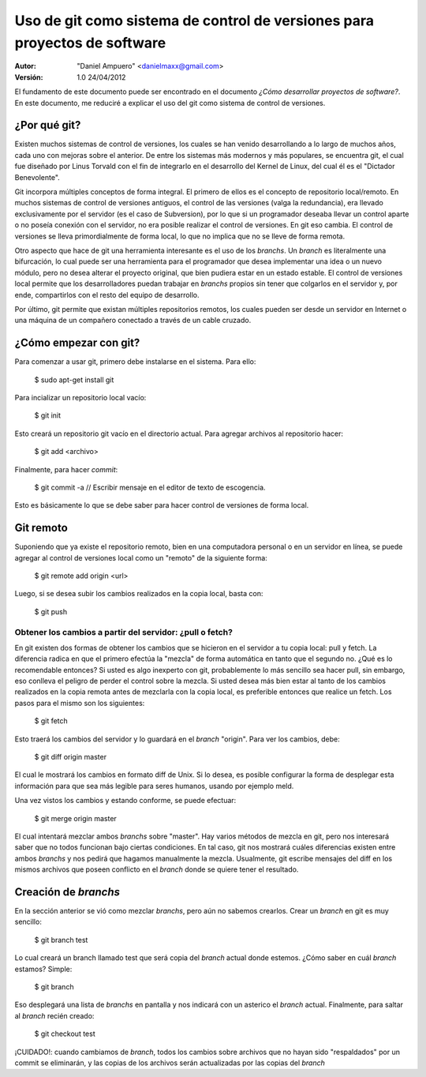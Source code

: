 ==========================================================================
Uso de git como sistema de control de versiones para proyectos de software
==========================================================================

:Autor:
	"Daniel Ampuero" <danielmaxx@gmail.com>

:Versión: 1.0 24/04/2012

El fundamento de este documento puede ser encontrado en el documento
*¿Cómo desarrollar proyectos de software?*. En este documento, me
reduciré a explicar el uso del git como sistema de control de versiones.

¿Por qué git?
=============

Existen muchos sistemas de control de versiones, los cuales se han
venido desarrollando a lo largo de muchos años, cada uno con mejoras
sobre el anterior. De entre los sistemas más modernos y más populares,
se encuentra git, el cual fue diseñado por Linus Torvald con el fin
de integrarlo en el desarrollo del Kernel de Linux, del cual él es el
"Dictador Benevolente".

Git incorpora múltiples conceptos de forma integral. El primero de ellos
es el concepto de repositorio local/remoto. En muchos sistemas de control
de versiones antiguos, el control de las versiones (valga la redundancia),
era llevado exclusivamente por el servidor (es el caso de Subversion), por
lo que si un programador deseaba llevar un control aparte o no poseía 
conexión con el servidor, no era posible realizar el control de versiones.
En git eso cambia. El control de versiones se lleva primordialmente de forma
local, lo que no implica que no se lleve de forma remota.

Otro aspecto que hace de git una herramienta interesante es el uso de
los *branchs*. Un *branch* es literalmente una bifurcación, lo cual puede
ser una herramienta para el programador que desea implementar una idea
o un nuevo módulo, pero no desea alterar el proyecto original, que bien
pudiera estar en un estado estable. El control de versiones local permite 
que los desarrolladores puedan trabajar en *branchs* propios sin tener 
que colgarlos en el servidor y, por ende, compartirlos con el resto del 
equipo de desarrollo.

Por último, git permite que existan múltiples repositorios remotos, los
cuales pueden ser desde un servidor en Internet o una máquina de un
compañero conectado a través de un cable cruzado.

¿Cómo empezar con git?
======================

Para comenzar a usar git, primero debe instalarse en el sistema. Para
ello:

    $ sudo apt-get install git

Para incializar un repositorio local vacío:

    $ git init

Esto creará un repositorio git vacío en el directorio actual. Para agregar
archivos al repositorio hacer:

    $ git add <archivo>

Finalmente, para hacer *commit*:

    $ git commit -a
    // Escribir mensaje en el editor de texto de escogencia.
    
Esto es básicamente lo que se debe saber para hacer control de versiones de
forma local.

Git remoto
==========

Suponiendo que ya existe el repositorio remoto, bien en una computadora personal
o en un servidor en línea, se puede agregar al control de versiones local como
un "remoto" de la siguiente forma:

    $ git remote add origin <url>

Luego, si se desea subir los cambios realizados en la copia local, basta con:

    $ git push

Obtener los cambios a partir del servidor: ¿pull o fetch?
---------------------------------------------------------

En git existen dos formas de obtener los cambios que se hicieron en el servidor
a tu copia local: pull y fetch. La diferencia radica en que el primero efectúa
la "mezcla" de forma automática en tanto que el segundo no. ¿Qué es lo recomendable
entonces? Si usted es algo inexperto con git, probablemente lo más sencillo sea
hacer pull, sin embargo, eso conlleva el peligro de perder el control sobre la
mezcla. Si usted desea más bien estar al tanto de los cambios realizados en la
copia remota antes de mezclarla con la copia local, es preferible entonces que
realice un fetch. Los pasos para el mismo son los siguientes:

    $ git fetch

Esto traerá los cambios del servidor y lo guardará en el *branch* "origin". Para
ver los cambios, debe:

    $ git diff origin master

El cual le mostrará los cambios en formato diff de Unix. Si lo desea, es posible
configurar la forma de desplegar esta información para que sea más legible para
seres humanos, usando por ejemplo meld.

Una vez vistos los cambios y estando conforme, se puede efectuar:

    $ git merge origin master

El cual intentará mezclar ambos *branchs* sobre "master". Hay varios métodos de
mezcla en git, pero nos interesará saber que no todos funcionan bajo ciertas
condiciones. En tal caso, git nos mostrará cuáles diferencias existen entre ambos
*branchs* y nos pedirá que hagamos manualmente la mezcla. Usualmente, git escribe
mensajes del diff en los mismos archivos que poseen conflicto en el *branch* donde
se quiere tener el resultado.


Creación de *branchs*
=====================

En la sección anterior se vió como mezclar *branchs*, pero aún no sabemos
crearlos. Crear un *branch* en git es muy sencillo:

    $ git branch test

Lo cual creará un branch llamado test que será copia del *branch* actual donde
estemos. ¿Cómo saber en cuál *branch* estamos? Simple:

    $ git branch

Eso desplegará una lista de *branchs* en pantalla y nos indicará con un asterico
el *branch* actual. Finalmente, para saltar al *branch* recién creado:

    $ git checkout test

¡CUIDADO!: cuando cambiamos de *branch*, todos los cambios sobre archivos que no
hayan sido "respaldados" por un commit se eliminarán, y las copias de los archivos
serán actualizadas por las copias del *branch*











